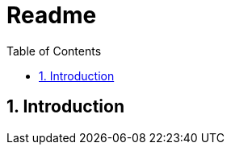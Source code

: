 = Readme
:toc-title: Table of Contents
:toc:
:numbered:



== Introduction



// Actifsource ID=[dd9c4f30-d871-11e4-aa2f-c11242a92b60,5f4255e5-4e6e-11e5-a091-3f804edda9db,E5cOFxbM/KwxA/PpNAsY7BqGw6A=]
